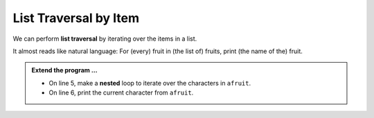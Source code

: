 ..  Copyright (C)  Brad Miller, David Ranum, Jeffrey Elkner, Peter Wentworth, Allen B. Downey, Chris
    Meyers, and Dario Mitchell.  Permission is granted to copy, distribute
    and/or modify this document under the terms of the GNU Free Documentation
    License, Version 1.3 or any later version published by the Free Software
    Foundation; with Invariant Sections being Forward, Prefaces, and
    Contributor List, no Front-Cover Texts, and no Back-Cover Texts.  A copy of
    the license is included in the section entitled "GNU Free Documentation
    License".

.. qnum::
   :prefix: list-17-
   :start: 1

.. index:: list; traversal, traversal; by item

.. list_traverse:

List Traversal by Item
----------------------

We can perform **list traversal** by iterating over the items in a list.


.. activecode:: lik

    fruits = ["apple", "orange", "banana", "cherry"]

    for afruit in fruits:     # by item
        print(afruit)

It almost reads like natural language: For (every) fruit in (the list of) fruits, print (the name of the) fruit.

.. admonition:: Extend the program ...

   - On line 5, make a **nested** loop to iterate over the characters in ``afruit``.

   - On line 6, print the current character from ``afruit``.
